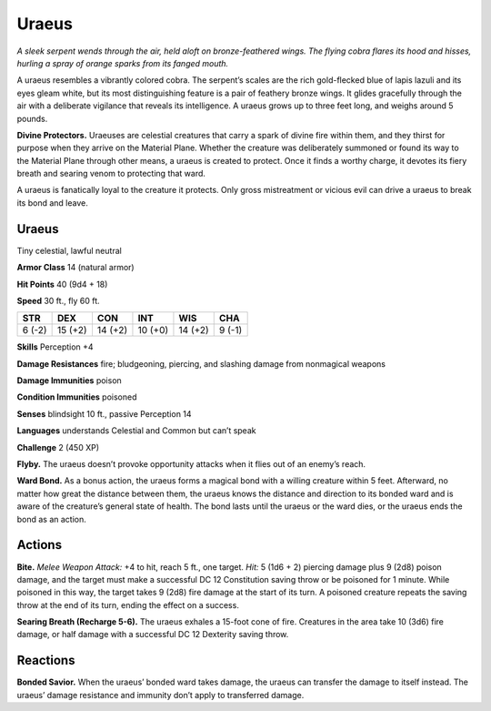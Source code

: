 
.. _tob:uraeus:

Uraeus
------

*A sleek serpent wends through the air, held aloft on
bronze-feathered wings. The flying cobra flares
its hood and hisses, hurling a spray of orange
sparks from its fanged mouth.*

A uraeus resembles a vibrantly colored cobra.
The serpent’s scales are the rich gold-flecked
blue of lapis lazuli and its eyes gleam white,
but its most distinguishing feature is a pair
of feathery bronze wings. It glides gracefully
through the air with a deliberate vigilance that
reveals its intelligence. A uraeus grows up to
three feet long, and weighs around 5 pounds.

**Divine Protectors.** Uraeuses are celestial
creatures that carry a spark of divine fire within
them, and they thirst for purpose when they arrive
on the Material Plane. Whether the creature was
deliberately summoned or found its way to the
Material Plane through other means, a uraeus is
created to protect. Once it finds a worthy charge, it
devotes its fiery breath and searing venom to protecting
that ward.

A uraeus is fanatically loyal to the creature it protects.
Only gross mistreatment or vicious evil can drive a uraeus to
break its bond and leave.

Uraeus
~~~~~~

Tiny celestial, lawful neutral

**Armor Class** 14 (natural armor)

**Hit Points** 40 (9d4 + 18)

**Speed** 30 ft., fly 60 ft.

+-----------+-----------+-----------+-----------+-----------+-----------+
| STR       | DEX       | CON       | INT       | WIS       | CHA       |
+===========+===========+===========+===========+===========+===========+
| 6 (-2)    | 15 (+2)   | 14 (+2)   | 10 (+0)   | 14 (+2)   | 9 (-1)    |
+-----------+-----------+-----------+-----------+-----------+-----------+

**Skills** Perception +4

**Damage Resistances** fire; bludgeoning, piercing, and slashing
damage from nonmagical weapons

**Damage Immunities** poison

**Condition Immunities** poisoned

**Senses** blindsight 10 ft., passive Perception 14

**Languages** understands Celestial and Common but can’t speak

**Challenge** 2 (450 XP)

**Flyby.** The uraeus doesn’t provoke opportunity attacks when it
flies out of an enemy’s reach.

**Ward Bond.** As a bonus action, the uraeus forms a magical
bond with a willing creature within 5 feet. Afterward, no
matter how great the distance between them, the uraeus
knows the distance and direction to its bonded ward and is
aware of the creature’s general state of health. The bond lasts
until the uraeus or the ward dies, or the uraeus ends the bond
as an action.

Actions
~~~~~~~

**Bite.** *Melee Weapon Attack:* +4 to hit, reach 5 ft., one target. *Hit:*
5 (1d6 + 2) piercing damage plus 9 (2d8) poison damage, and
the target must make a successful DC 12 Constitution saving
throw or be poisoned for 1 minute. While poisoned in this way,
the target takes 9 (2d8) fire damage at the start of its turn. A
poisoned creature repeats the saving throw at the end of its
turn, ending the effect on a success.

**Searing Breath (Recharge 5-6).** The uraeus exhales a 15-foot
cone of fire. Creatures in the area take 10 (3d6) fire damage, or
half damage with a successful DC 12 Dexterity saving throw.

Reactions
~~~~~~~~~

**Bonded Savior.** When the uraeus’ bonded ward takes damage,
the uraeus can transfer the damage to itself instead. The
uraeus’ damage resistance and immunity don’t apply to
transferred damage.
